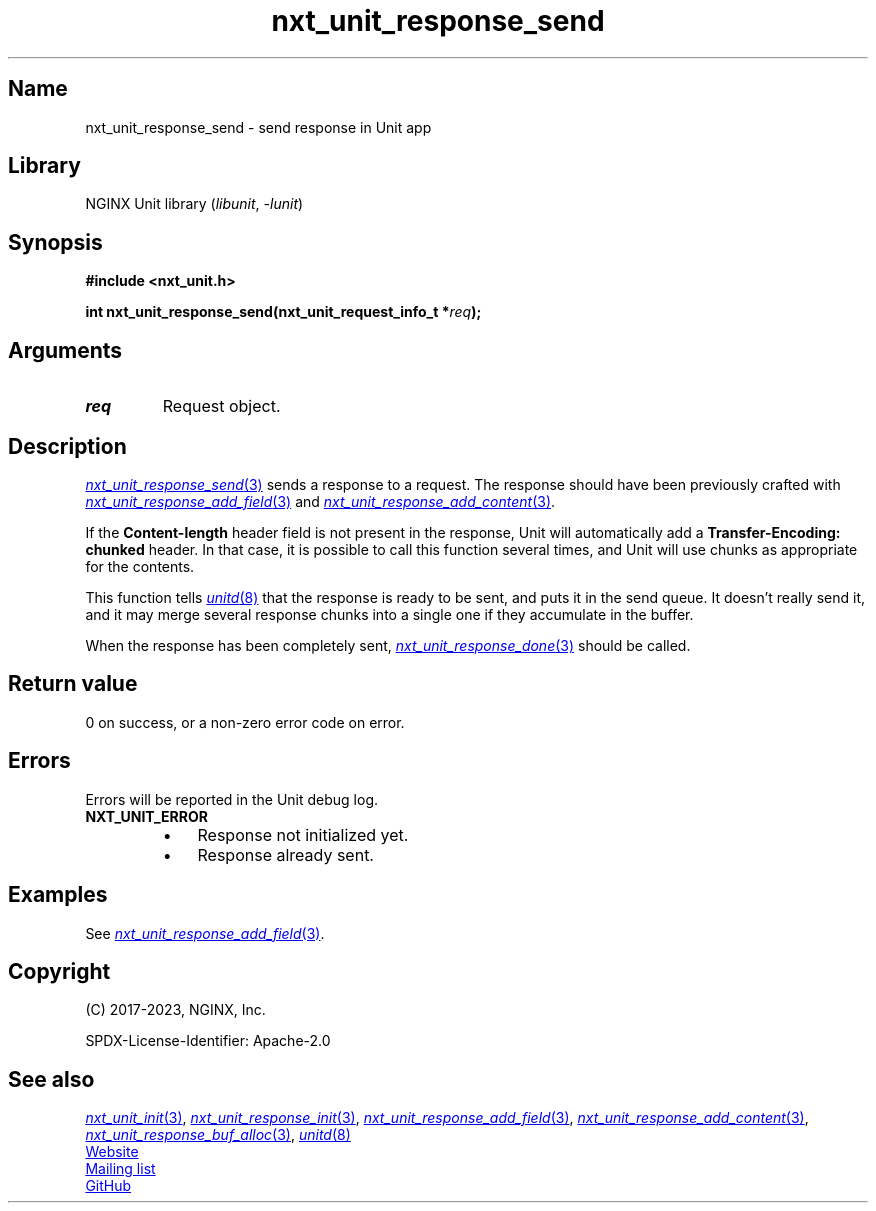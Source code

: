 .\" (C) 2023, NGINX, Inc.
.\"
.TH nxt_unit_response_send 3 (date) "NGINX Unit (unreleased)"
.SH Name
nxt_unit_response_send \- send response in Unit app
.SH Library
NGINX Unit library
.RI ( libunit ", " -lunit )
.SH Synopsis
.nf
.B #include <nxt_unit.h>
.PP
.BI "int nxt_unit_response_send(nxt_unit_request_info_t *" req );
.fi
.SH Arguments
.TP
.I req
Request object.
.SH Description
.MR nxt_unit_response_send 3
sends a response to a request.
The response should have been previously crafted with
.MR nxt_unit_response_add_field 3
and
.MR nxt_unit_response_add_content 3 .
.PP
If the
.B Content-length
header field is not present in the response,
Unit will automatically add a
.B Transfer-Encoding: chunked
header.
In that case,
it is possible to call this function several times,
and Unit will use chunks as appropriate for the contents.
.PP
This function tells
.MR unitd 8
that the response is ready to be sent,
and puts it in the send queue.
It doesn't really send it,
and it may merge several response chunks into a single one
if they accumulate in the buffer.
.PP
When the response has been completely sent,
.MR nxt_unit_response_done 3
should be called.
.SH Return value
0 on success,
or a non-zero error code on error.
.SH Errors
Errors will be reported in the Unit debug log.
.TP
.B NXT_UNIT_ERROR
.RS
.PD 0
.IP \[bu] 3
Response not initialized yet.
.IP \[bu]
Response already sent.
.PD
.RE
.SH Examples
See
.MR nxt_unit_response_add_field 3 .
.SH Copyright
(C) 2017-2023, NGINX, Inc.
.PP
SPDX-License-Identifier: Apache-2.0
.SH See also
.MR nxt_unit_init 3 ,
.MR nxt_unit_response_init 3 ,
.MR nxt_unit_response_add_field 3 ,
.MR nxt_unit_response_add_content 3 ,
.MR nxt_unit_response_buf_alloc 3 ,
.MR unitd 8
.PP
.UR https://unit.nginx.org
Website
.UE
.PP
.UR https://mailman.nginx.org/mailman/listinfo/unit
Mailing list
.UE
.PP
.UR https://github.com/nginx/unit
GitHub
.UE
